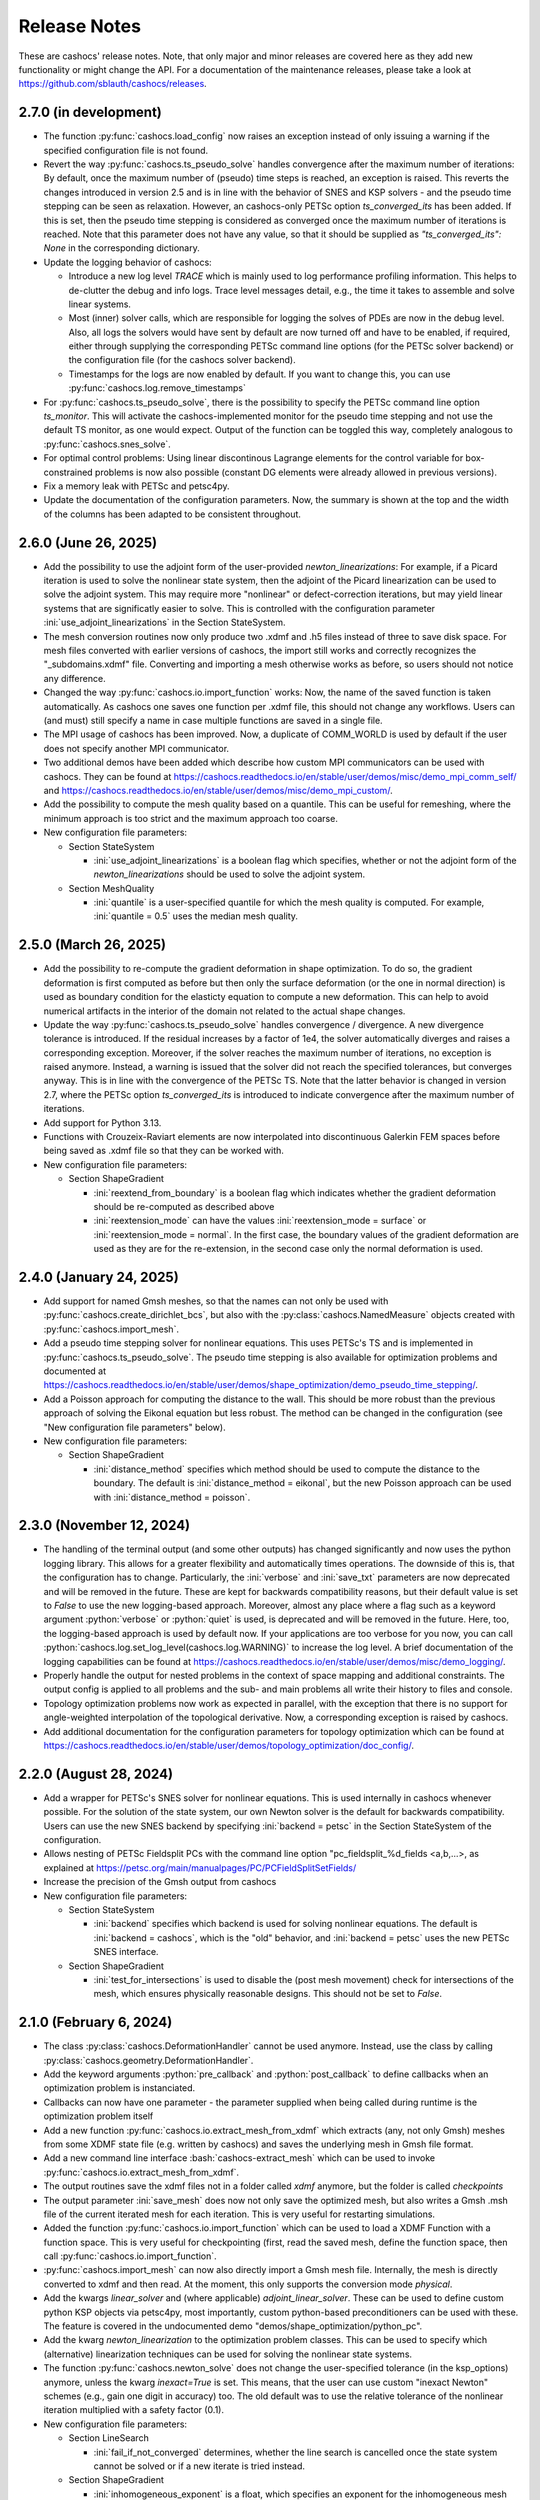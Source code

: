 Release Notes
=============

These are cashocs' release notes. Note, that only major and minor releases are covered
here as they add new functionality or might change the API. For a documentation
of the maintenance releases, please take a look at
`<https://github.com/sblauth/cashocs/releases>`_.


2.7.0 (in development)
----------------------

* The function :py:func:`cashocs.load_config` now raises an exception instead of only issuing a warning if the specified configuration file is not found.

* Revert the way :py:func:`cashocs.ts_pseudo_solve` handles convergence after the maximum number of iterations: By default, once the maximum number of (pseudo) time steps is reached, an exception is raised. This reverts the changes introduced in version 2.5 and is in line with the behavior of SNES and KSP solvers - and the pseudo time stepping can be seen as relaxation. However, an cashocs-only PETSc option `ts_converged_its` has been added. If this is set, then the pseudo time stepping is considered as converged once the maximum number of iterations is reached. Note that this parameter does not have any value, so that it should be supplied as `"ts_converged_its": None` in the corresponding dictionary.

* Update the logging behavior of cashocs:

  * Introduce a new log level `TRACE` which is mainly used to log performance profiling information. This helps to de-clutter the debug and info logs. Trace level messages detail, e.g., the time it takes to assemble and solve linear systems.

  * Most (inner) solver calls, which are responsible for logging the solves of PDEs are now in the debug level. Also, all logs the solvers would have sent by default are now turned off and have to be enabled, if required, either through supplying the corresponding PETSc command line options (for the PETSc solver backend) or the configuration file (for the cashocs solver backend).

  * Timestamps for the logs are now enabled by default. If you want to change this, you can use :py:func:`cashocs.log.remove_timestamps`

* For :py:func:`cashocs.ts_pseudo_solve`, there is the possibility to specify the PETSc command line option `ts_monitor`. This will activate the cashocs-implemented monitor for the pseudo time stepping and not use the default TS monitor, as one would expect. Output of the function can be toggled this way, completely analogous to :py:func:`cashocs.snes_solve`.

* For optimal control problems: Using linear discontinous Lagrange elements for the control variable for box-constrained problems is now also possible (constant DG elements were already allowed in previous versions).

* Fix a memory leak with PETSc and petsc4py.

* Update the documentation of the configuration parameters. Now, the summary is shown at the top and the width of the columns has been adapted to be consistent throughout.


2.6.0 (June 26, 2025)
---------------------

* Add the possibility to use the adjoint form of the user-provided `newton_linearizations`: For example, if a Picard iteration is used to solve the nonlinear state system, then the adjoint of the Picard linearization can be used to solve the adjoint system. This may require more "nonlinear" or defect-correction iterations, but may yield linear systems that are significatly easier to solve. This is controlled with the configuration parameter :ini:`use_adjoint_linearizations` in the Section StateSystem.

* The mesh conversion routines now only produce two .xdmf and .h5 files instead of three to save disk space. For mesh files converted with earlier versions of cashocs, the import still works and correctly recognizes the "_subdomains.xdmf" file. Converting and importing a mesh otherwise works as before, so users should not notice any difference.

* Changed the way :py:func:`cashocs.io.import_function` works: Now, the name of the saved function is taken automatically. As cashocs one saves one function per .xdmf file, this should not change any workflows. Users can (and must) still specify a name in case multiple functions are saved in a single file.

* The MPI usage of cashocs has been improved. Now, a duplicate of COMM_WORLD is used by default if the user does not specify another MPI communicator.

* Two additional demos have been added which describe how custom MPI communicators can be used with cashocs. They can be found at `<https://cashocs.readthedocs.io/en/stable/user/demos/misc/demo_mpi_comm_self/>`_ and `<https://cashocs.readthedocs.io/en/stable/user/demos/misc/demo_mpi_custom/>`_.

* Add the possibility to compute the mesh quality based on a quantile. This can be useful for remeshing, where the minimum approach is too strict and the maximum approach too coarse.

* New configuration file parameters:

  * Section StateSystem

    * :ini:`use_adjoint_linearizations` is a boolean flag which specifies, whether or not the adjoint form of the `newton_linearizations` should be used to solve the adjoint system.

  * Section MeshQuality

    * :ini:`quantile` is a user-specified quantile for which the mesh quality is computed. For example, :ini:`quantile = 0.5` uses the median mesh quality.



2.5.0 (March 26, 2025)
----------------------

* Add the possibility to re-compute the gradient deformation in shape optimization. To do so, the gradient deformation is first computed as before but then only the surface deformation (or the one in normal direction) is used as boundary condition for the elasticty equation to compute a new deformation. This can help to avoid numerical artifacts in the interior of the domain not related to the actual shape changes.

* Update the way :py:func:`cashocs.ts_pseudo_solve` handles convergence / divergence. A new divergence tolerance is introduced. If the residual increases by a factor of 1e4, the solver automatically diverges and raises a corresponding exception. Moreover, if the solver reaches the maximum number of iterations, no exception is raised anymore. Instead, a warning is issued that the solver did not reach the specified tolerances, but converges anyway. This is in line with the convergence of the PETSc TS. Note that the latter behavior is changed in version 2.7, where the PETSc option `ts_converged_its` is introduced to indicate convergence after the maximum number of iterations.

* Add support for Python 3.13.

* Functions with Crouzeix-Raviart elements are now interpolated into discontinuous Galerkin FEM spaces before being saved as .xdmf file so that they can be worked with.

* New configuration file parameters:

  * Section ShapeGradient

    * :ini:`reextend_from_boundary` is a boolean flag which indicates whether the gradient deformation should be re-computed as described above

    * :ini:`reextension_mode` can have the values :ini:`reextension_mode = surface` or :ini:`reextension_mode = normal`. In the first case, the boundary values of the gradient deformation are used as they are for the re-extension, in the second case only the normal deformation is used.



2.4.0 (January 24, 2025)
------------------------

* Add support for named Gmsh meshes, so that the names can not only be used with :py:func:`cashocs.create_dirichlet_bcs`, but also with the :py:class:`cashocs.NamedMeasure` objects created with :py:func:`cashocs.import_mesh`.

* Add a pseudo time stepping solver for nonlinear equations. This uses PETSc's TS and is implemented in :py:func:`cashocs.ts_pseudo_solve`. The pseudo time stepping is also available for optimization problems and documented at `<https://cashocs.readthedocs.io/en/stable/user/demos/shape_optimization/demo_pseudo_time_stepping/>`_.

* Add a Poisson approach for computing the distance to the wall. This should be more robust than the previous approach of solving the Eikonal equation but less robust. The method can be changed in the configuration (see "New configuration file parameters" below).

* New configuration file parameters:

  * Section ShapeGradient

    * :ini:`distance_method` specifies which method should be used to compute the distance to the boundary. The default is :ini:`distance_method = eikonal`, but the new Poisson approach can be used with :ini:`distance_method = poisson`.

2.3.0 (November 12, 2024)
-------------------------

* The handling of the terminal output (and some other outputs) has changed significantly and now uses the python logging library. This allows for a greater flexibility and automatically times operations. The downside of this is, that the configuration has to change. Particularly, the :ini:`verbose` and :ini:`save_txt` parameters are now deprecated and will be removed in the future. These are kept for backwards compatibility reasons, but their default value is set to `False` to use the new logging-based approach. Moreover, almost any place where a flag such as a keyword argument :python:`verbose` or :python:`quiet` is used, is deprecated and will be removed in the future. Here, too, the logging-based approach is used by default now. If your applications are too verbose for you now, you can call :python:`cashocs.log.set_log_level(cashocs.log.WARNING)` to increase the log level. A brief documentation of the logging capabilities can be found at `<https://cashocs.readthedocs.io/en/stable/user/demos/misc/demo_logging/>`_.

* Properly handle the output for nested problems in the context of space mapping and additional constraints. The output config is applied to all problems and the sub- and main problems all write their history to files and console.

* Topology optimization problems now work as expected in parallel, with the exception that there is no support for angle-weighted interpolation of the topological derivative. Now, a corresponding exception is raised by cashocs.

* Add additional documentation for the configuration parameters for topology optimization which can be found at `<https://cashocs.readthedocs.io/en/stable/user/demos/topology_optimization/doc_config/>`_.


2.2.0 (August 28, 2024)
-----------------------

* Add a wrapper for PETSc's SNES solver for nonlinear equations. This is used internally in cashocs whenever possible. For the solution of the state system, our own Newton solver is the default for backwards compatibility. Users can use the new SNES backend by specifying :ini:`backend = petsc` in the Section StateSystem of the configuration.

* Allows nesting of PETSc Fieldsplit PCs with the command line option "pc_fieldsplit_%d_fields <a,b,...>, as explained at `<https://petsc.org/main/manualpages/PC/PCFieldSplitSetFields/>`_

* Increase the precision of the Gmsh output from cashocs

* New configuration file parameters:

  * Section StateSystem
  
    * :ini:`backend` specifies which backend is used for solving nonlinear equations. The default is :ini:`backend = cashocs`, which is the "old" behavior, and :ini:`backend = petsc` uses the new PETSc SNES interface.

  * Section ShapeGradient

    * :ini:`test_for_intersections` is used to disable the (post mesh movement) check for intersections of the mesh, which ensures physically reasonable designs. This should not be set to `False`.



2.1.0 (February 6, 2024)
------------------------

* The class :py:class:`cashocs.DeformationHandler` cannot be used anymore. Instead, use the class by calling :py:class:`cashocs.geometry.DeformationHandler`. 

* Add the keyword arguments :python:`pre_callback` and :python:`post_callback` to define callbacks when an optimization problem is instanciated.

* Callbacks can now have one parameter - the parameter supplied when being called during runtime is the optimization problem itself

* Add a new function :py:func:`cashocs.io.extract_mesh_from_xdmf` which extracts (any, not only Gmsh) meshes from some XDMF state file (e.g. written by cashocs) and saves the underlying mesh in Gmsh file format.

* Add a new command line interface :bash:`cashocs-extract_mesh` which can be used to invoke :py:func:`cashocs.io.extract_mesh_from_xdmf`.

* The output routines save the xdmf files not in a folder called `xdmf` anymore, but the folder is called `checkpoints`

* The output parameter :ini:`save_mesh` does now not only save the optimized mesh, but also writes a Gmsh .msh file of the current iterated mesh for each iteration. This is very useful for restarting simulations.

* Added the function :py:func:`cashocs.io.import_function` which can be used to load a XDMF Function with a function space. This is very useful for checkpointing (first, read the saved mesh, define the function space, then call :py:func:`cashocs.io.import_function`.

* :py:func:`cashocs.import_mesh` can now also directly import a Gmsh mesh file. Internally, the mesh is directly converted to xdmf and then read. At the moment, this only supports the conversion mode `physical`.

* Add the kwargs `linear_solver` and (where applicable) `adjoint_linear_solver`. These can be used to define custom python KSP objects via petsc4py, most importantly, custom python-based preconditioners can be used with these. The feature is covered in the undocumented demo "demos/shape_optimization/python_pc".

* Add the kwarg `newton_linearization` to the optimization problem classes. This can be used to specify which (alternative) linearization techniques can be used for solving the nonlinear state systems.

* The function :py:func:`cashocs.newton_solve` does not change the user-specified tolerance (in the ksp_options) anymore, unless the kwarg `inexact=True` is set. This means, that the user can use custom "inexact Newton" schemes (e.g., gain one digit in accuracy) too. The old default was to use the relative tolerance of the nonlinear iteration multiplied with a safety factor (0.1).

* New configuration file parameters:

  * Section LineSearch

    * :ini:`fail_if_not_converged` determines, whether the line search is cancelled once the state system cannot be solved or if a new iterate is tried instead.

  * Section ShapeGradient

    * :ini:`inhomogeneous_exponent` is a float, which specifies an exponent for the inhomogeneous mesh stiffness

  * Section MeshQuality

    * :ini:`remesh_iter` is used to perform a remeshing after a certain amount of iterations.



2.0.0 (May 16, 2023)
--------------------

* cashocs has a new docstyle. It now uses the `pydata-sphinx-theme <https://pydata-sphinx-theme.readthedocs.io/en/latest/>`_.

* Added space mapping methods to cashocs. The space mapping methods can utilize parallelism via MPI.

* Added polynomial based models for computing trial stepsizes in an extended Armijo rule.

* implemented a wrapper for :bash:`cashocs-convert`, so that this can be used from inside python too. Simply call :py:func:`cashocs.convert`.

* :bash:`cashocs-convert` now has a default output argument (which is the same name as the input file). This can be invoked with the :bash:`-o` or :bash:`--outfile flag`.

* :bash:`cashocs-convert` now has an additional quiet flag, which can be invoked with :bash:`-q` or :bash:`--quiet`. Analogously, :py:func:`cashocs.convert` also has a keyword argument :python:`quiet`. These arguments / flags suppress its output.

* cashocs now saves files in XDMF file format for visualization and does not use .pvd files anymore. This greatly reduces the number of files needed and also enables better visualization for remeshing.

* cashocs' print calls now flush the output buffer, which helps when sys.stdout is a file.

* The "hook" methods of cashocs (:python:`pre_hook` and :python:`post_hook`) are renamed to "callback", see, e.g., :py:meth:`inject_pre_callback <cashocs.optimization_problem.OptimizationProblem.inject_pre_callback>`.

* cashocs now uses pathlib over os.path

* cashocs' loggers are now not colored anymore, which makes reading the log easier if one logs to a file

* Added i/o possibilites to read meshes and functions from the data saved in the xdmf files for visualization. This is documented `here <https://cashocs.readthedocs.io/en/stable/user/demos/misc/demo_xdmf_io/>`_.

* Deprecated functions have been removed. In particular, the functions :py:func:`create_bcs_list`, :py:func:`create_config`, :py:func:`damped_newton_solve` are removed. They are replaced by :py:func:`create_dirichlet_bcs <cashocs.create_dirichlet_bcs>`, :py:func:`load_config <cashocs.load_config>`, and :py:func:`newton_solve <cashocs.newton_solve>`.

* The usage of the keyword arguments :python:`scalar_tracking_forms` and :python:`min_max_terms` in :py:class:`ShapeOptimizationProblem <cashocs.ShapeOptimizationProblem>` and :py:class:`OptimalControlProblem <cashocs.OptimalControlProblem>` has been removed. Instead, every cost functional is now passed via the :python:`cost_functional_list` parameter. Scalar tracking forms are now realized via :py:class:`ScalarTrackingFunctional <cashocs.ScalarTrackingFunctional>` and min-max terms via :py:class:`MinMaxFunctional <cashocs.MinMaxFunctional>`, see `<https://cashocs.readthedocs.io/en/stable/user/demos/optimal_control/demo_scalar_control_tracking>`_.

* BFGS methods can now be used in a restarted fashion, if desired.

* The BFGS method can now be used in a damped fashion. This ensures that the inverse Hessian approximation stays positive definite.

* The options for defining parameters which are to be supplied to PETSc KSP objects have changed their datatype: They are now given by (lists of) dictionaries instead of nested lists. For options without a value in the command line (e.g. the option :bash:`-ksp_view`) have a value of :python:`None` in the dictionary (so :python:`'ksp_view': None` can be used inside the dictionary to supply the aforementioned option).

* cashocs now includes a :py:func:`cashocs.linear_solve` that can be used to solve linear problems.

* Optimization problems, constrained problems, space mapping problems, and linear and nonlinear solvers now include the keyword argument :python:`preconditioner_forms`, which is a list of UFL forms used to define the preconditioner matrices for solving the respective PDEs.

* Added different mesh conversion modes for :py:func:`cashocs.convert`, which are :python:`"physical"`, :python:`"geometrical"`, and :python:`"none"`. These are used to either use the physical or geometrical entities of Gmsh for the definition of the boundaries and subdomains (or neither of these).

* Changed configuration file parameters

  * Section OptimizationRoutine

    * :ini:`maximum_iterations` is now called :ini:`max_iter`

  * Section Output

    * :ini:`save_pvd` is now called :ini:`save_state`, functionality is the same

    * :ini:`save_pvd_adjoint` is now called :ini:`save_adjoint`, functionality is the same

    * :ini:`save_pvd_gradient` is now called :ini:`save_gradient`, functionality is the same

  * Section LineSearch

    * The parameters :ini:`initial_stepsize`, :ini:`epsilon_armijo`, :ini:`beta_armijo`, and :ini:`safeguard_stepsize` are moved from the OptimizationRoutine section to the LineSearch section. Their behavior is unaltered.

* New configuration file parameters

  * Section AlgoLBFGS
  
    * :ini:`bfgs_periodic_restart` is an integer parameter. If this is 0 (the default), no restarting is done. If this is >0, then the BFGS method is restarted after as many iterations, as given in the parameter

    * :ini:`damped` is a boolean flag which indicates, whether damping should be used for the BFGS method. The default is :ini:`damped = False`.
  
  * Section LineSearch is a completely new section where the line searches can be configured.
  
    * :ini:`method` is a string parameter, which can take the values :ini:`method = armijo` (which is the default previous line search) and :ini:`method = polynomial` (which are the new models)
    
    * :ini:`polynomial_model` is a string parameter which can be either :ini:`polynomial_model = quadratic` or :ini:`polynomial_model = cubic`. In case this is :ini:`polynomial_model = quadratic`, three values (current function value, directional derivative, and trial function value) are used to generate a quadratic model of the one-dimensional cost functional. If this is :ini:`polynmomial_model = cubic`, a cubic model is generated based on the last two guesses for the stepsize. These models are exactly minimized to get a new trial stepsize and a safeguarding is applied so that the steps remain feasible.
    
    * :ini:`factor_high` is one parameter for the safeguarding, the upper bound for the search interval for the stepsize (this is multiplied with the previous stepsize)
    
    * :ini:`factor_low` is the other parameter for the safeguarding, the lower bound for the search interval for the stepsize (this is multiplied with the previous stepsize)

  * Section Output
    
    * :ini:`precision` is an integer which specifies the precision (number of significant digits) when printing to console or file. Default is, as before, 3 significant digits.

1.8.0 (July 6, 2022)
--------------------

* cashocs now has a better memory efficiency

* The printing and file output of cashocs has been modified to better readable and fit the default console window

* The ksp keyword argument for solver routines in the :python:`_utils` module has been removed. Now, KSP objects can be interfaced only directly via :python:`ksp_options`

* Rename the default branch from "master" to "main"

* Implement the "guard against poor scaling" for the stepsize computation from Kelley, but only for the initial stepsize

* New configuration file parameters

  * Section OptimizationRoutine
  
    * :ini:`safeguard_stepsize` is a boolean parameter which dis-/enables the guard against poor scaling for the initial iteration

    
1.7.0 (April 20, 2022)
----------------------

* MPI Support - cashocs now has full MPI support. All of its features, including remeshing, now work out of the box in parallel. Nearly any script using cashocs can be run in parallel by invoking it via :bash:`mpirun -n p python script.py`, where :bash:`p` is the number of MPI processes. Note, that running in parallel may sometimes cause unexpected behavior as it is not tested as well as the serial usage. If you should encounter any bugs, please report them.


1.6.0 (April 4, 2022)
---------------------

* Added the possibility to define additional constraints for the optimization problems as well as solvers which can be used to solve these new problems. This includes Augmented Lagrangian and Quadratic Penalty methods. This feature is documented at `<https://cashocs.readthedocs.io/en/stable/user/demos/optimal_control/demo_constraints>`_.

* Added the possibility for users to execute their own code before each solution of the state system or after each computation of the gradient with the help of :py:meth:`inject_pre_callback <cashocs.optimization_problem.OptimizationProblem.inject_pre_callback>` and :py:meth:`inject_post_callback <cashocs.optimization_problem.OptimizationProblem.inject_post_callback>`. This is documented at `<https://cashocs.readthedocs.io/en/stable/user/demos/optimal_control/demo_pre_post_callbacks>`_.

* Added the possibility to define boundary conditions for control variables. This is documented at `<https://cashocs.readthedocs.io/en/stable/user/demos/optimal_control/demo_control_boundary_conditions>`_.

* Added new style cost functionals, namely :py:class:`cashocs.IntegralFunctional`, :py:class:`cashocs.ScalarTrackingFunctional` and :py:class:`cashocs.MinMaxFunctional`. These allow for a clearer definition of cost functionals and will replace the keyword arguments :python:`scalar_tracking_forms` and :python:`min_max_terms` in the future. The new style cost functionals allow for greater flexibility and extensibility in the future.

* Added the possibility to choose between a direct and iterative solver for computing (shape) gradients. 

* Reworked the private interface of cashocs for better extensibility. The :python:`utils` submodule is now private. Added a new :py:mod:`cashocs.io` submodule for handling in- and output. 

* Reworked the way configuration files are treated in cashocs. Now, they are validated and an exception is raised if a config is found to be invalid. 

* New configuration file parameters:

  * Section OptimizationRoutine
    
    * :ini:`gradient_method` is either :ini:`gradient_method = direct` or :ini:`gradient_method = iterative` and specifies that the corresponding type of solver is used to compute the gradient.
    
    * :ini:`gradient_tol` specifies the tolerance which is used in case an iterative solver is used to compute the (shape) gradient.

    
1.5.0 (December 22, 2021)
-------------------------

* Major performance increase (particularly for large problems)

* Added support for using the p-Laplacian to compute the shape gradient. 

* cashocs now also imports Gmsh Physical Group information when it is given by strings, which can be used in integration measures (e.g., :python:`dx('part1')` or :python:`ds('inlet')`, or for creating Dirichlet boundary conditions (e.g. :python:`cashocs.create_dirichlet_bcs(V, Constant(0.0), boundaries, 'dirichlet_boundary')`).

* The nonlinear solver (Newton's method) got an additional :python:`inexact` parameter, which allows users to use an inexact Newton's method with iterative solvers. Additionally, users can specify their own Jacobians to be used in Newton's method with the keyword argument :python:`dF`.

* Users can now specify the weight of the scalar tracking terms individually (this is now documented).

* New configuration file parameters:

  * Section ShapeGradient

    * :ini:`use_p_laplacian` is a boolean flag which enables the use of the p-Laplacian for the computation of the shape gradient
    
    * :ini:`p_laplacian_power` is an integer parameter specifying the power p used for the p-Laplacian

    * :ini:`p_laplacian_stabilization` is a float parameter, which acts as stabilization term for the p-Laplacian. This should be positive and small (e.g. 1e-3).

    * :ini:`update_inhomogeneous` is a boolean parameter, which allows to update the cell volume when using :ini:`inhomogeneous = True` in the ShapeGradient section. This makes small elements have a higher stiffness and updates this over the course of the optimization. Default is :ini:`update_inhomogeneous = False`

    
1.4.0 (September 3, 2021)
-------------------------

* Added the possibility to compute the stiffness for the shape gradient based on the distance to the boundary using the eikonal equation

* Cashocs now supports the tracking of scalar quantities, which are given as integrals of the states / controls / geometric properties. Input parameter is :python:`scalar_tracking_forms`, which is a dictionary consisting of :python:`'integrand'`, which is the integrand of the scalar quantity, and :python:`'tracking_goal'`, which is the (scalar) value that shall be achieved. This feature is documented at `<https://cashocs.readthedocs.io/en/stable/user/demos/optimal_control/demo_scalar_control_tracking>`_.

* Fixed a bug concerning cashocs' memory management, which would occur if several OptimizationProblems were created one after the other

* Changed the coding style to "black"

* Switched printing to f-string syntax for better readability

* Config files are now copied when they are passed to OptimizationProblems, so that manipulation of them is only possible before the instance is created

* New configuration file parameters:

  * Section ShapeGradient

    * :ini:`use_distance_mu` is a boolean flag which enables stiffness computation based on distances

    * :ini:`dist_min` and :ini:`dist_max` describe the minimal and maximum distance to the boundary for which a certain stiffness is used (see below)

    * :ini:`mu_min` and :ini:`mu_max` describe the stiffness values: If the boundary distance is smaller than :ini:`dist_min`, then :python:`mu = mu_min` and if the distance is larger than :ini:`dist_max`, we have :python:`mu = mu_max`

    * :ini:`smooth_mu` is a boolean flag, which determines how :python:`mu` is interpolated between :ini:`dist_min` and :ini:`dist_max`: If this is set to `False`, linear interpolation is used, otherwise, a cubic spline is used

    * :ini:`boundaries_dist` is a list of boundary indices to which the distance shall be computed

* Small bugfixes and other improvements:

  * Switched to pseudo random numbers for the tests for the sake of reproduceability

  * fixed some tolerances for the tests

  * replaced :python:`os.system()` calls by :python:`subprocess.run()`


1.3.0 (June 11, 2021)
---------------------

* Improved the remeshing workflow and fixed several smaller bugs concerning it

* New configuration file parameters:

  * Section Output
    
    * :ini:`save_pvd_adjoint` is a boolean flag which allows users to also save adjoint states in paraview format

    * :ini:`save_pvd_gradient` is a boolean flag which allows users to save the (shape) gradient(s) in paraview format

    * :ini:`save_txt` is a boolean flag, which allows users to capture the command line output as .txt file


1.2.0 (December 01, 2020)
-------------------------

* Users can now supply their own bilinear form (or scalar product) for the computation of the shape gradient, which is then used instead of the linear elasticity formulation. This is documented at `<https://cashocs.readthedocs.io/en/stable/user/demos/shape_optimization/demo_custom_scalar_product>`_.

* Added a curvature regularization term for shape optimization, which can be enabled via the config files, similarly to already implemented regularizations. This is documented at `<https://cashocs.readthedocs.io/en/stable/user/demos/shape_optimization/demo_regularization>`_.

* cashocs can now scale individual terms of the cost functional if this is desired. This allows for a more granular handling of problems with cost functionals consisting of multiple terms. This also extends to the regularizations for shape optimization, see `<https://cashocs.readthedocs.io/en/stable/user/demos/shape_optimization/demo_regularization>`_. This feature is documented at `<https://cashocs.readthedocs.io/en/stable/user/demos/shape_optimization/demo_scaling>`_.

* cashocs now uses the logging module to issue messages for the user. The level of verbosity can be controlled via :py:func:`cashocs.set_log_level`.

* New configuration file parameters:

  * Section Regularization:

    * :ini:`factor_curvature` can be used to specify the weight for the curvature regularization term.

    * :ini:`use_relative_weights` is a boolean which specifies, whether the weights should be used as scaling factor in front of the regularization terms (if this is `False`), or whether they should be used to scale the regularization terms so that they have the prescribed value on the initial iteration (if this is `True`).


1.1.0 (November 13, 2020)
-------------------------

* Added the functionality for cashocs to be used as a solver only, where users can specify their custom adjoint equations and (shape) derivatives for the optimization problems. This is documented at `<https://cashocs.readthedocs.io/en/stable/user/demos/cashocs_as_solver/index>`_.

* Using :py:func:`cashocs.create_config` is deprecated and replaced by :py:func:`cashocs.load_config`, but the former will still be supported.

* Configuration files are now not strictly necessary, but still very strongly recommended.

* New configuration file parameters:

  * Section Output:

    * :ini:`result_dir` can be used to specify where cashocs' output files should be placed.


1.0.0 (September 18, 2020)
--------------------------

* Initial release of cashocs.


